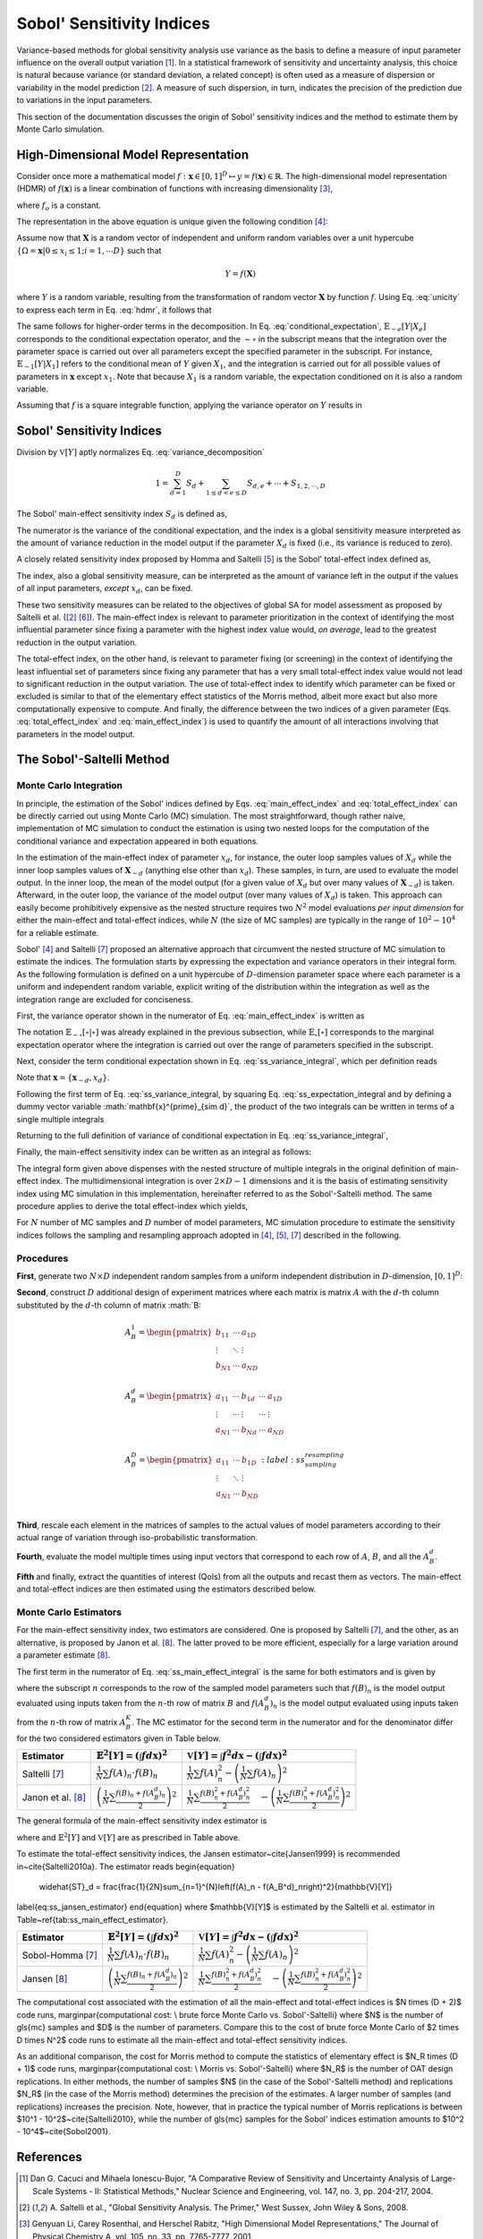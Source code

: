 .. gsa_module_implementation_sobol:

--------------------------
Sobol' Sensitivity Indices
--------------------------

Variance-based methods for global sensitivity analysis use variance as the basis to define a measure of input parameter influence on the overall output variation [1]_.
In a statistical framework of sensitivity and uncertainty analysis,
this choice is natural because variance (or standard deviation, a related concept) is often used as a measure of dispersion or variability in the model prediction [2]_.
A measure of such dispersion, in turn, indicates the precision of the prediction due to variations in the input parameters.

This section of the documentation discusses the origin of Sobol' sensitivity indices and the method to estimate them by Monte Carlo simulation.

High-Dimensional Model Representation
-------------------------------------

Consider once more a mathematical model :math:`f: \mathbf{x} \in [0,1]^D \mapsto y = f(\mathbf{x}) \in \mathbb{R}`.
The high-dimensional model representation (HDMR) of :math:`f(\mathbf{x})` is a linear combination of functions with increasing dimensionality [3]_,

.. math::
    f(\mathbf{x}) = f_o + \sum_{d=1,2,...D} f_d(x_d) + \sum_{1\leq d < e \leq D} f_{d,e} (x_d, x_e) + \cdots + f_{1,2,\cdots,D} (x_1, x_2, \cdots, x_D)
    :label: hdmr

where :math:`f_o` is a constant.

The representation in the above equation is unique given the following condition [4]_:

.. math::
    & \int_{0}^{1} f_{i1, i2, \cdots is}(x_{i1}, x_{i2}, \cdots, x_{is}) d_{x_{im}} = 0 \\
    & \quad \text{for}\quad m = 1,2,\cdots,s;\quad 1\leq i_1 < i_2 < \cdots < i_s \leq D; \\
    & \text{and} \quad s \in {1,\cdots,D}
    :label: unicity

Assume now that :math:`\mathbf{X}` is a random vector of independent and uniform random variables over a unit hypercube
:math:`\{\Omega = \mathbf{x} | 0 \leq x_i  \leq 1; i = 1,\cdots D\}` such that

.. math::

    Y = f(\mathbf{X})

where :math:`Y` is a random variable, resulting from the transformation of random vector :math:`\mathbf{X}` by function :math:`f`.
Using Eq. :eq:`unicity` to express each term in Eq. :eq:`hdmr`, it follows that

.. math::
    f_o & = \mathbb{E}[Y] \\
    f_d(x_d) & = \mathbb{E}_{\sim d}[Y|X_d] \\
    f_{d,e}(x_d,x_e) & = \mathbb{E}_{\sim d,e} [Y|X_d, X_e] - \mathbb{E}_{\sim d}[Y|X_d] - \mathbb{E}_{\sim e}[Y|X_e] - \mathbb{E}[Y]
    :label: conditional_expectation

The same follows for higher-order terms in the decomposition.
In Eq. :eq:`conditional_expectation`, :math:`\mathbb{E}_{\sim e} [Y|X_e]` corresponds to the conditional expectation operator,
and the :math:`\sim\circ` in the subscript means that the integration over the parameter space is carried out over all parameters except the specified parameter in the subscript.
For instance, :math:`\mathbb{E}_{\sim 1} [Y|X_1]` refers to the conditional mean of :math:`Y` given :math:`X_1`,
and the integration is carried out for all possible values of parameters in :math:`\mathbf{x}` except :math:`x_1`.
Note that because :math:`X_1` is a random variable, the expectation conditioned on it is also a random variable.

Assuming that :math:`f` is a square integrable function, applying the variance operator on :math:`Y` results in

.. math::
    \mathbb{V}[Y] = \sum_{d=1}^{D} \mathbb{V}[f_d (x_D)] + \sum_{1 \leq d < e \leq D} \mathbb{V} [f_{d,e} (x_d, x_e)] + \cdots + \mathbb{V} [f_{1,2,\cdots,D} (x_1, x_2, \cdots, x_D)]
    :label: variance_decomposition

Sobol' Sensitivity Indices
--------------------------

Division by :math:`\mathbb{V}[Y]` aptly normalizes Eq. :eq:`variance_decomposition`

.. math::
  1 = \sum_{d = 1}^{D} S_d + \sum_{1 \leq d < e \leq D} S_{d,e} + \cdots + S_{1,2,\cdots,D}

The Sobol' main-effect sensitivity index :math:`S_d` is defined as,

.. math::
    S_d = \frac{\mathbb{V}_d [\mathbb{E}_{\sim d} [Y|X_d]]}{\mathbb{V}[Y]}
    :label: main_effect_index

The numerator is the variance of the conditional expectation,
and the index is a global sensitivity measure interpreted as the amount of variance reduction in the model output if the parameter :math:`X_d` is fixed (i.e., its variance is reduced to zero).

A closely related sensitivity index proposed by Homma and Saltelli [5]_ is the Sobol' total-effect index defined as,

.. math::
    ST_{d} & = \frac{\mathbb{E}_{\sim d}[\mathbb{V}_{d}[Y|\mathbf{X}_{\sim d}]]}{\mathbb{V}[Y]}
    :label: total_effect_index

The index, also a global sensitivity measure, can be interpreted as the amount of variance left in the output if the values of all input parameters,
*except* :math:`x_d`, can be fixed.

These two sensitivity measures can be related to the objectives of global SA for model assessment as proposed by Saltelli et al. ([2]_ [6]_).
The main-effect index is relevant to parameter prioritization in the context of identifying the most influential parameter
since fixing a parameter with the highest index value would, *on average*, lead to
the greatest reduction in the output variation.

The total-effect index, on the other hand,
is relevant to parameter fixing (or screening) in the context of identifying the least influential set of parameters since fixing any parameter that has a very small
total-effect index value would not lead to significant reduction in the output variation.
The use of total-effect index to identify which parameter can be fixed or excluded is similar to that of the elementary effect statistics of the Morris method,
albeit more exact but also more computationally expensive to compute.
And finally, the difference between the two indices of a given parameter (Eqs. :eq:`total_effect_index` and :eq:`main_effect_index`)
is used to quantify the amount of all interactions involving that parameters in the model output.

The Sobol'-Saltelli Method
--------------------------

Monte Carlo Integration
```````````````````````

In principle,
the estimation of the Sobol' indices defined by Eqs. :eq:`main_effect_index` and :eq:`total_effect_index` can be directly carried out using Monte Carlo (MC) simulation.
The most straightforward, though rather naive,
implementation of MC simulation to conduct the estimation is using two nested loops for the computation of the conditional variance and expectation appeared in both equations.

In the estimation of the main-effect index of parameter :math:`x_d`, for instance,
the outer loop samples values of :math:`X_d` while the inner loop samples values of :math:`\mathbf{X}_{\sim d}`
(anything else other than :math:`x_d`).
These samples, in turn, are used to evaluate the model output.
In the inner loop, the mean of the model output (for a given value of :math:`X_d` but over many values of :math:`\mathbf{X}_{\sim d}`) is taken.
Afterward, in the outer loop, the variance of the model output (over many values of :math:`X_d`) is taken.
This approach can easily become prohibitively expensive as the nested structure requires two :math:`N^2` model evaluations *per input dimension* for either the main-effect and total-effect indices,
while :math:`N` (the size of MC samples) are typically in the range of :math:`10^2 - 10^4` for a reliable estimate.

Sobol' [4]_ and Saltelli [7]_ proposed an alternative approach that circumvent the nested structure of MC simulation to estimate the indices.
The formulation starts by expressing the expectation and variance operators in their integral form.
As the following formulation is defined on a unit hypercube of :math:`D`-dimension parameter space where each parameter is a uniform and independent random variable,
explicit writing of the distribution within the integration as well as the integration range are excluded for conciseness.

First, the variance operator shown in the numerator of Eq. :eq:`main_effect_index` is written as

.. math::
    \mathbb{V}_{d}[\mathbb{E}_{\sim d}[Y|X_d]] & = \mathbb{E}_{d}[\mathbb{E}_{\sim d}^{2}[Y|X_d]] - \left(\mathbb{E}_{d}[\mathbb{E}_{\sim d}[Y|X_d]]\right)^2 \\
                                               & = \int \mathbb{E}_{\sim d}^{2}[Y|X_d] dx_d - \left(\int \mathbb{E}_{\sim d}[Y|X_d] dx_d\right)^2
    :label: ss_variance_integral

The notation :math:`\mathbb{E}_{\sim \circ}[\circ | \circ]` was already explained in the previous subsection,
while :math:`\mathbb{E}_{\circ} [\circ]` corresponds to the marginal expectation operator
where the integration is carried out over the range of parameters specified in the subscript.

Next, consider the term conditional expectation shown in Eq. :eq:`ss_variance_integral`, which per definition reads

.. math::
    \mathbb{E}_{\sim d} [Y|X_d] = \int f(\mathbf{x}_{\sim d}, x_d) d\mathbf{x}_{\sim d}
    :label: ss_expectation_integral

Note that :math:`\mathbf{x} = \{\mathbf{x}_{\sim d}, x_d\}`.

Following the first term of Eq. :eq:`ss_variance_integral, by squaring Eq. :eq:`ss_expectation_integral
and by defining a dummy vector variable :math:`\mathbf{x}^{\prime}_{\sim d}`,
the product of the two integrals can be written in terms of a single multiple integrals

.. math::
    \mathbb{E}_{\sim d}^{2} [Y|X_d] & = \int f(\mathbf{x}_{\sim d}, x_d) d\mathbf{x}_{\sim d} \cdot \int f(\mathbf{x}_{\sim d}, x_d) d\mathbf{x}_{\sim d} \\
                                    & = \int \int f(\mathbf{x}^{\prime}_{\sim d}, x_d) f(\mathbf{x}_{\sim d}, x_d) d\mathbf{x}^{\prime}_{\sim d} d\mathbf{x}_{\sim d}
    :label: ss_multiple_integrals


Returning to the full definition of variance of conditional expectation in Eq. :eq:`ss_variance_integral`,

.. math::
    \mathbb{V}_{d}[\mathbb{E}_{\sim d}[Y|X_d]] & = \int \int f(\mathbf{x}^{\prime}_{\sim d}, x_d) f(\mathbf{x}_{\sim d}, x_d) d\mathbf{x}^{\prime}_{\sim d} d\mathbf{x}_{\sim d} \\
                                               & \quad - \left(\int f(\mathbf{x}) d\mathbf{x}\right)^2
    :label: ss_variance_integral_single

Finally, the main-effect sensitivity index can be written as an integral as follows:

.. math::
    S_d & = \frac{\mathbb{V}_d [\mathbb{E}_{\sim d} [Y|X_d]]}{\mathbb{V}[Y]} \\
        & = \frac{\int \int f(\mathbf{x}^{\prime}_{\sim d}, x_d) f(\mathbf{x}_{\sim d}, x_d) d\mathbf{x}^{\prime}_{\sim d} d\mathbf{x} - \left(\int f(\mathbf{x}) d\mathbf{x}\right)^2}{\int f(\mathbf{x})^2 d\mathbf{x} - \left( \int f(\mathbf{x}) d\mathbf{x}\right)^2}
    :label: ss_main_effect_integral

The integral form given above dispenses with the nested structure of multiple integrals in the original definition of main-effect index.
The multidimensional integration is over :math:`2 \times D - 1` dimensions
and it is the basis of estimating sensitivity index using MC simulation in this implementation,
hereinafter referred to as the Sobol'-Saltelli method.
The same procedure applies to derive the total effect-index which yields,

.. math::
    ST_d & = \frac{\mathbb{E}_{\sim d}[\mathbb{V}_{d}[Y|\mathbf{X}_{\sim d}]]}{\mathbb{V}[Y]} \\
         & = \frac{\int f^2(\mathbf{x}) d\mathbf{x} - \int \int f(\mathbf{x}_{\sim d}, x^{\prime}_d) f(\mathbf{x}_{\sim d}, x_d) d\mathbf{x}^{\prime}_{d} d\mathbf{x}}{\int f(\mathbf{x})^2 d\mathbf{x} - \left( \int f(\mathbf{x}) d\mathbf{x}\right)^2}
    :label: ss_total_effect_integral

For :math:`N` number of MC samples and :math:`D` number of model parameters,
MC simulation procedure to estimate the sensitivity indices follows the sampling and resampling approach adopted in [4]_, [5]_, [7]_ described in the following.

Procedures
``````````

**First**, generate two :math:`N \times D` independent random samples from a uniform independent distribution in :math:`D`-dimension, :math:`[0,1]^D`:

.. math::
    A =
    \begin{pmatrix}
    a_{11}  & \cdots  & a_{1D}\\
    \vdots	& \ddots & \vdots\\
    a_{N1}  & \cdots  & a_{ND}\\
    \end{pmatrix}
    ;\quad B =
    \begin{pmatrix}
        b_{11}  & \cdots  & b_{1D}\\
        \vdots	& \ddots & \vdots\\
        b_{N1}  & \cdots  & b_{ND}\\
    \end{pmatrix}
    :label: ss_two_samples

**Second**, construct :math:`D` additional design of experiment matrices
where each matrix is matrix :math:`A` with the :math:`d`-th column substituted by the :math:`d`-th column of matrix :math:`B:

.. math::
  & A_{B}^1 =
  \begin{pmatrix}
    b_{11}  & \cdots  & a_{1D}\\
    \vdots	& \ddots & \vdots\\
    b_{N1}  & \cdots  & a_{ND}\\
  \end{pmatrix} \\
  & A_{B}^{d} =
  \begin{pmatrix}
    a_{11}  & \cdots & b_{1d} & \cdots & a_{1D}\\
    \vdots	& \cdots & \vdots & \cdots & \vdots\\
    a_{N1}  & \cdots & b_{Nd} & \cdots & a_{ND}\\
  \end{pmatrix} \\
  & A_{B}^{D} =
  \begin{pmatrix}
    a_{11}  & \cdots  & b_{1D}\\
    \vdots	& \ddots & \vdots\\
    a_{N1}  & \cdots  & b_{ND}\\
  \end{pmatrix}
    :label: ss_sampling_resampling

**Third**, rescale each element in the matrices of samples to the actual values of model parameters according to their actual range of variation through iso-probabilistic transformation.

**Fourth**, evaluate the model multiple times using input vectors that correspond to each row of :math:`A`, :math:`B`, and all the :math:`A_B^d`.

**Fifth** and finally, extract the quantities of interest (QoIs) from all the outputs and recast them as vectors.
The main-effect and total-effect indices are then estimated using the estimators described below.

Monte Carlo Estimators
``````````````````````

For the main-effect sensitivity index, two estimators are considered.
One is proposed by Saltelli [7]_, and the other, as an alternative, is proposed by Janon et al. [8]_.
The latter proved to be more efficient, especially for a large variation around a parameter estimate [8]_.


The first term in the numerator of Eq. :eq:`ss_main_effect_integral` is the same for both estimators and is given by

.. math::
  \int \int f(\mathbf{x}^{\prime}_{\sim d}, x_d) f(\mathbf{x}_{\sim d}, x_d) d\mathbf{x}^{\prime}_{\sim d} d\mathbf{x}_{\sim d} \approx \frac{1}{N}\sum_{n=1}^N f(B)_n \cdot f(A_B^d)_n
  :label: ss_first_term

where the subscript :math:`n` corresponds to the row of the sampled model parameters
such that :math:`f(B)_n` is the model output evaluated using inputs taken from the :math:`n`-th row of matrix :math:`B`
and :math:`f(A_B^d)_n` is the model output evaluated using inputs taken from the :math:`n`-th row of matrix :math:`A_B^K`.
The MC estimator for the second term in the numerator and for the denominator differ for the two considered estimators given in Table below.

================= ===================================================================== ===================================================================================================================================
Estimator         :math:`\mathbb{E}^2[Y] = \left( \int f d\mathbf{x}\right)^2`          :math:`\mathbb{V}[Y] = \int f^2 d\mathbf{x} - \left( \int f d\mathbf{x}\right)^2`
================= ===================================================================== ===================================================================================================================================
Saltelli [7]_     :math:`\frac{1}{N} \sum f(A)_n \cdot f(B)_n`                          :math:`\frac{1}{N}\sum f(A)_n^2-\left(\frac{1}{N}\sum f(A)_n\right)^2`
Janon et al. [8]_ :math:`\left(\frac{1}{N} \sum \frac{f(B)_n + f(A_B^d)_n}{2}\right)^2` :math:`\frac{1}{N} \sum \frac{f(B)_n^2 + f(A_B^d)_n^2}{2}\quad - \left(\frac{1}{N} \sum \frac{f(B)_n^2 + f(A_B^d)_n^2}{2}\right)^2`
================= ===================================================================== ===================================================================================================================================

The general formula of the main-effect sensitivity index estimator is

.. math::
  \widehat{S}_d = \frac{\frac{1}{N}\sum_{n=1}^N f(B)_n \cdot f(A_B^d)_n - \mathbb{E}^2[Y]}{\mathbb{V}[Y]}
  :label: `ss_main_effect_estimator`
where and :math:`\mathbb{E}^2[Y]` and :math:`\mathbb{V}[Y]` are as prescribed in Table above.


To estimate the total-effect sensitivity indices, the Jansen estimator~\cite{Jansen1999} is recommended in~\cite{Saltelli2010a}.
The estimator reads
\begin{equation}
  \widehat{ST}_d = \frac{\frac{1}{2N}\sum_{n=1}^{N}\left(f(A)_n - f(A_B^d)_n\right)^2}{\mathbb{V}[Y]}
\label{eq:ss_jansen_estimator}
\end{equation}
where $\mathbb{V}[Y]$ is estimated by the Saltelli et al. estimator in Table~\ref{tab:ss_main_effect_estimator}.

================= ===================================================================== ===================================================================================================================================
Estimator         :math:`\mathbb{E}^2[Y] = \left( \int f d\mathbf{x}\right)^2`          :math:`\mathbb{V}[Y] = \int f^2 d\mathbf{x} - \left( \int f d\mathbf{x}\right)^2`
================= ===================================================================== ===================================================================================================================================
Sobol-Homma [7]_  :math:`\frac{1}{N} \sum f(A)_n \cdot f(B)_n`                          :math:`\frac{1}{N}\sum f(A)_n^2-\left(\frac{1}{N}\sum f(A)_n\right)^2`
Jansen [8]_       :math:`\left(\frac{1}{N} \sum \frac{f(B)_n + f(A_B^d)_n}{2}\right)^2` :math:`\frac{1}{N} \sum \frac{f(B)_n^2 + f(A_B^d)_n^2}{2}\quad - \left(\frac{1}{N} \sum \frac{f(B)_n^2 + f(A_B^d)_n^2}{2}\right)^2`
================= ===================================================================== ===================================================================================================================================

The computational cost associated with the estimation of all the main-effect and total-effect indices is $N \times (D + 2)$ code runs,
\marginpar{computational cost: \\ brute force Monte Carlo vs. Sobol'-Saltelli}
where $N$ is the number of \gls{mc} samples and $D$ is the number of parameters.
Compare this to the cost of brute force Monte Carlo of $2 \times D \times N^2$ code runs to estimate all the main-effect and total-effect sensitivity indices.

As an additional comparison, the cost for Morris method to compute the statistics of elementary effect is $N_R \times (D + 1)$ code runs,
\marginpar{computational cost: \\ Morris vs. Sobol'-Saltelli}
where $N_R$ is the number of OAT design replications.
In either methods, the number of samples $N$ (in the case of the Sobol'-Saltelli method) and replications $N_R$ (in the case of the Morris method)
determines the precision of the estimates.
A larger number of samples (and replications) increases the precision.
Note, however, that in practice the typical number of Morris replications is between $10^1 - 10^2$~\cite{Saltelli2010},
while the number of \gls{mc} samples for the Sobol' indices estimation amounts to $10^2 - 10^4$~\cite{Sobol2001}.

References
----------

.. [1] Dan G. Cacuci and Mihaela Ionescu-Bujor,
       "A Comparative Review of Sensitivity and Uncertainty Analysis of Large-Scale Systems - II: Statistical Methods,"
       Nuclear Science and Engineering, vol. 147, no. 3, pp. 204-217, 2004.
.. [2] A. Saltelli et al.,
       "Global Sensitivity Analysis. The Primer,"
       West Sussex, John Wiley & Sons, 2008.
.. [3] Genyuan Li, Carey Rosenthal, and Herschel Rabitz,
       "High Dimensional Model Representations,"
       The Journal of Physical Chemistry A, vol. 105, no. 33, pp. 7765-7777, 2001.
.. [4] I. M. Sobol, "Global Sensitivity Analysis for nonlinear mathematical models and their Monte Carlo estimates,"
       Mathematics and Computers in Simulation, vol. 55, no. 1-3, pp. 271-280, 2001.
.. [5] Toshimitsu Homma and Andrea Saltelli,
       "Importance Measures in Global Sensitivity Analysis of Nonlinear Models,"
       Reliability Engineering and System Safety, vol. 52, no. 1, pp. 1-17, 1996.
.. [6] A. Saltelli et al.,
       "Sensitivity Analysis in Practice: a Guide to Assessing Scientific Models,"
       West Sussex, John Wiley & Sons, 2004.
.. [7] A. Saltelli,
       "Making best use of model evaluations to compute sensitivity indices,"
       Computer Physics Communications, vol. 145, no. 2, pp. 280-297, 2002.
.. [8] A. Janon et al.,
       "Asymptotic normality and efficiency of two Sobol' index estimators,"
       ESAIM: Probability and Statistics, vol. 18, pp. 342-364, 2014.